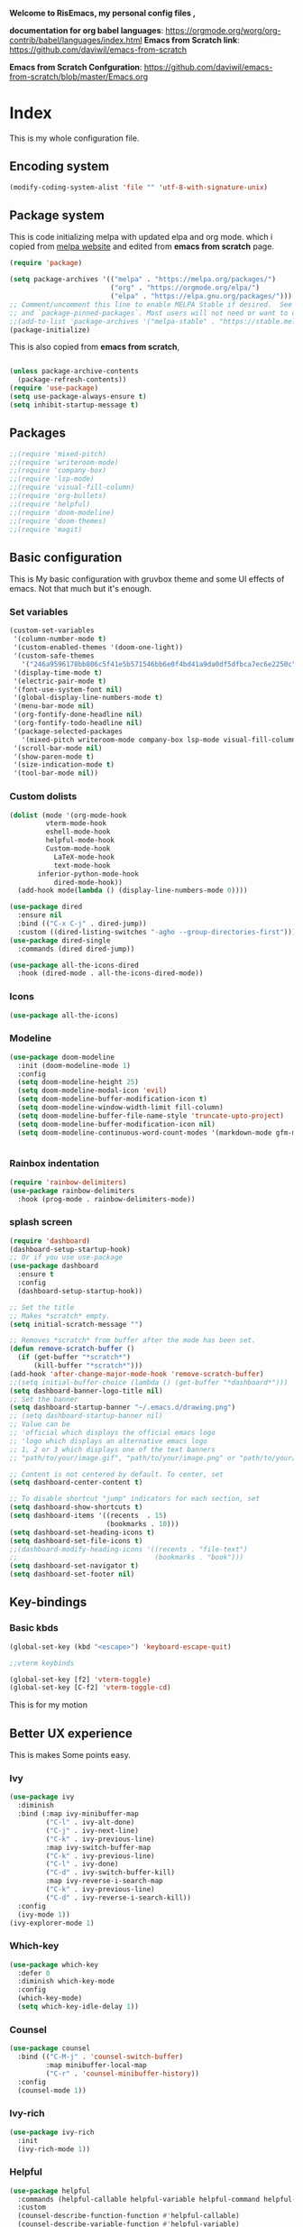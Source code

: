 ﻿
#+title New configuration file
#+PROPERTY: header-args:emacs-lisp :tangle /home/vijay/.emacs :mkdirp yes

*Welcome to RisEmacs, my personal config files ,*

*documentation for org babel languages*: [[https://orgmode.org/worg/org-contrib/babel/languages/index.html]]
*Emacs from Scratch link*:
[[https://github.com/daviwil/emacs-from-scratch]]

*Emacs from Scratch Confguration*:
[[https://github.com/daviwil/emacs-from-scratch/blob/master/Emacs.org]] 




* Index 

This is my whole configuration file.

** Encoding system

#+begin_src emacs-lisp
(modify-coding-system-alist 'file "" 'utf-8-with-signature-unix)
#+end_src

** Package system


This is code initializing melpa with updated elpa and org mode. which i copied from [[https://melpa.org/#/getting-started][melpa website]] and edited from *emacs from scratch* page.


#+begin_src emacs-lisp
(require 'package)

(setq package-archives '(("melpa" . "https://melpa.org/packages/")
                         ("org" . "https://orgmode.org/elpa/")
                         ("elpa" . "https://elpa.gnu.org/packages/")))
;; Comment/uncomment this line to enable MELPA Stable if desired.  See `package-archive-priorities`
;; and `package-pinned-packages`. Most users will not need or want to do this.
;;(add-to-list 'package-archives '("melpa-stable" . "https://stable.melpa.org/packages/") t)
(package-initialize)
#+end_src

This is also copied from *emacs from scratch*,

#+begin_src emacs-lisp

(unless package-archive-contents
  (package-refresh-contents))
(require 'use-package)
(setq use-package-always-ensure t)
(setq inhibit-startup-message t)

#+end_src

** Packages

#+begin_src emacs-lisp
;;(require 'mixed-pitch)
;;(require 'writeroom-mode)
;;(require 'company-box)
;;(require 'lsp-mode)
;;(require 'visual-fill-column)
;;(require 'org-bullets)
;;(require 'helpful)
;;(require 'doom-modeline)
;;(require 'doom-themes)
;;(require 'magit)
#+end_src
** Basic configuration

This is My basic configuration with gruvbox theme and some UI effects of emacs. Not that much but it's  enough.

*** Set variables

#+begin_src emacs-lisp
(custom-set-variables
 '(column-number-mode t)
 '(custom-enabled-themes '(doom-one-light))
 '(custom-safe-themes
   '("246a9596178bb806c5f41e5b571546bb6e0f4bd41a9da0df5dfbca7ec6e2250c" "7eea50883f10e5c6ad6f81e153c640b3a288cd8dc1d26e4696f7d40f754cc703" default)) 
 '(display-time-mode t)
 '(electric-pair-mode t)
 '(font-use-system-font nil)
 '(global-display-line-numbers-mode t)
 '(menu-bar-mode nil)
 '(org-fontify-done-headline nil)
 '(org-fontify-todo-headline nil)
 '(package-selected-packages
   '(mixed-pitch writeroom-mode company-box lsp-mode visual-fill-column org-bullets helpful doom-modeline doom-themes magit))
 '(scroll-bar-mode nil)
 '(show-paren-mode t)
 '(size-indication-mode t)
 '(tool-bar-mode nil))
#+end_src
*** Custom dolists

#+begin_src emacs-lisp
(dolist (mode '(org-mode-hook
		 vterm-mode-hook
		 eshell-mode-hook
		 helpful-mode-hook
		 Custom-mode-hook
           LaTeX-mode-hook
           text-mode-hook
	   inferior-python-mode-hook
           dired-mode-hook))
  (add-hook mode(lambda () (display-line-numbers-mode 0))))

(use-package dired
  :ensure nil
  :bind (("C-x C-j" . dired-jump))
  :custom ((dired-listing-switches "-agho --group-directories-first")))
(use-package dired-single
  :commands (dired dired-jump))

(use-package all-the-icons-dired
  :hook (dired-mode . all-the-icons-dired-mode))

#+end_src

*** Icons
#+begin_src emacs-lisp
(use-package all-the-icons)
#+end_src

*** Modeline

#+begin_src emacs-lisp
(use-package doom-modeline
  :init (doom-modeline-mode 1)
  :config
  (setq doom-modeline-height 25)
  (setq doom-modeline-modal-icon 'evil)
  (setq doom-modeline-buffer-modification-icon t)
  (setq doom-modeline-window-width-limit fill-column)
  (setq doom-modeline-buffer-file-name-style 'truncate-upto-project)
  (setq doom-modeline-buffer-modification-icon nil)
  (setq doom-modeline-continuous-word-count-modes '(markdown-mode gfm-mode org-mode)))


#+end_src

*** Rainbox indentation

#+begin_src emacs-lisp
(require 'rainbow-delimiters)
(use-package rainbow-delimiters
  :hook (prog-mode . rainbow-delimiters-mode))
#+end_src

*** splash screen
#+begin_src emacs-lisp
(require 'dashboard)
(dashboard-setup-startup-hook)
;; Or if you use use-package
(use-package dashboard
  :ensure t
  :config
  (dashboard-setup-startup-hook))

#+end_src

#+begin_src emacs-lisp
;; Set the title
;; Makes *scratch* empty.
(setq initial-scratch-message "")

;; Removes *scratch* from buffer after the mode has been set.
(defun remove-scratch-buffer ()
  (if (get-buffer "*scratch*")
      (kill-buffer "*scratch*")))
(add-hook 'after-change-major-mode-hook 'remove-scratch-buffer)
;;(setq initial-buffer-choice (lambda () (get-buffer "*dashboard*")))
(setq dashboard-banner-logo-title nil)
;; Set the banner
(setq dashboard-startup-banner "~/.emacs.d/drawing.png")
;; (setq dashboard-startup-banner nil)
;; Value can be
;; 'official which displays the official emacs logo
;; 'logo which displays an alternative emacs logo
;; 1, 2 or 3 which displays one of the text banners
;; "path/to/your/image.gif", "path/to/your/image.png" or "path/to/your/text.txt" which displays whatever gif/image/text you would prefer

;; Content is not centered by default. To center, set
(setq dashboard-center-content t)

;; To disable shortcut "jump" indicators for each section, set
(setq dashboard-show-shortcuts t)
(setq dashboard-items '((recents  . 15)
                        (bookmarks . 10)))
(setq dashboard-set-heading-icons t)
(setq dashboard-set-file-icons t)
;;(dashboard-modify-heading-icons '((recents . "file-text")
;;                                  (bookmarks . "book")))
(setq dashboard-set-navigator t)
(setq dashboard-set-footer nil)

#+end_src
** Key-bindings 
*** Basic kbds

#+begin_src emacs-lisp
(global-set-key (kbd "<escape>") 'keyboard-escape-quit)
#+end_src

#+begin_src emacs-lisp
;;vterm keybinds

(global-set-key [f2] 'vterm-toggle)
(global-set-key [C-f2] 'vterm-toggle-cd)

#+end_src


This is for my motion

** Better UX experience

This is makes Some points easy.

*** Ivy

#+begin_src emacs-lisp
(use-package ivy
  :diminish
  :bind (:map ivy-minibuffer-map
         ("C-l" . ivy-alt-done)
         ("C-j" . ivy-next-line)
         ("C-k" . ivy-previous-line)
         :map ivy-switch-buffer-map
         ("C-k" . ivy-previous-line)
         ("C-l" . ivy-done)
         ("C-d" . ivy-switch-buffer-kill)
         :map ivy-reverse-i-search-map
         ("C-k" . ivy-previous-line)
         ("C-d" . ivy-reverse-i-search-kill))
  :config
  (ivy-mode 1))
(ivy-explorer-mode 1)
#+end_src

*** Which-key

#+begin_src emacs-lisp
(use-package which-key
  :defer 0
  :diminish which-key-mode
  :config
  (which-key-mode)
  (setq which-key-idle-delay 1))
#+end_src

*** Counsel

#+begin_src emacs-lisp
(use-package counsel
  :bind (("C-M-j" . 'counsel-switch-buffer)
         :map minibuffer-local-map
         ("C-r" . 'counsel-minibuffer-history))
  :config
  (counsel-mode 1))
#+end_src

*** Ivy-rich

#+begin_src emacs-lisp
(use-package ivy-rich
  :init
  (ivy-rich-mode 1))

#+end_src

*** Helpful

#+begin_src emacs-lisp
(use-package helpful
  :commands (helpful-callable helpful-variable helpful-command helpful-key)
  :custom
  (counsel-describe-function-function #'helpful-callable)
  (counsel-describe-variable-function #'helpful-variable)
  :bind
  ([remap describe-function] . counsel-describe-function)
  ([remap describe-command] . helpful-command)
  ([remap describe-variable] . counsel-describe-variable)
  ([remap describe-key] . helpful-key))

#+end_src

** Org-mode

Emacs Org mode is super Powerful and super customizable. this is small customization of emacs org mode.

*Org Mode Links* : [[https://orgmode.org/][Homepage]], [[https://orgmode.org/manual/][Manual]] 

*** Basic customization for Org mode

#+begin_src emacs-lisp
(use-package org
  :config
  (setq org-ellipsis " "
	org-hide-emphasis-markers t
  org-indent-mode t))

#+end_src

*Org bullet lists for configure different level of headings. Also, i set list icon to dot in second block*

#+begin_src emacs-lisp
(use-package org-bullets
  :after org
  :hook (org-mode . org-bullets-mode)
  :custom
  (org-bullets-bullet-list '(" """"""""""""")))
(font-lock-add-keywords 'org-mode
                          '(("^ *\\([-]\\) "
                             (0 (prog1 () (compose-region (match-beginning 1) (match-end 1) ""))))))

#+end_src

*** Heading sizes

#+begin_src emacs-lisp
(dolist (face '((org-level-1 . 1.3)
                (org-level-2 . 1.25)
                (org-level-3 . 1.2)
                (org-level-4 . 1.15)
                (org-level-5 . 1.1)
                (org-level-6 . 1.0)
                (org-level-7 . 1.0)
                (org-level-8 . 1.0)))
  (set-face-attribute (car face) nil :font "Merriweather" :weight 'regular :height (cdr face)))


#+end_src
*** Margin setting for Org mode


#+begin_src emacs-lisp
(defun efs/org-mode-visual-fill ()
  (setq visual-fill-column-width 100
        visual-fill-column-center-text t)
  (visual-fill-column-mode 1)
  (visual-line-mode 1)
  (variable-pitch-mode 1)
  ;;(writeroom-mode 1)
  (electric-pair-mode 0)
  (org-indent-mode 1)
  (hide-mode-line-mode 1))

(use-package visual-fill-column
  :hook '((org-mode . efs/org-mode-visual-fill))
  :hook '((text-mode . efs/org-mode-visual-fill)))
(global-set-key (kbd "<escape>") 'keyboard-escape-quit)

#+end_src

*** Font setting for Org mode

#+begin_src emacs-lisp
(use-package mixed-pitch
  :hook
  ;; If you want it in all text modes:
  (text-mode . mixed-pitch-mode)
  :config
  (set-face-attribute 'default nil :font "JetBrains Mono NL" :height 110)
  (set-face-attribute 'fixed-pitch nil :font "JetBrains Mono NL")
  (set-face-attribute 'variable-pitch nil :font "Merriweather" :height 120))

#+end_src

*** Emacs-Org-Babel language support

This is give way to use language in emacs org mode for execution.

 #+begin_src emacs-lisp

 #+end_src

*** Tangle automation
This block help me to tangle automatically everytime i save this file.

 #+begin_src emacs-lisp
(defun efs/org-babel-tangle-config ()
  (when (string-equal (buffer-file-name)
                      (expand-file-name "/home/vijay/myfiles/emacs.org"))
    ;; Dynamic scoping to the rescue
    (let ((org-confirm-babel-evaluate nil))
      (org-babel-tangle))))

(add-hook 'org-mode-hook (lambda () (add-hook 'after-save-hook #'efs/org-babel-tangle-config)))

 #+end_src

*** LaTeX Preview inside org

Well, First you need *dvipng*  from package manager and also, *texlive-extra*. This will help to produce Latex png files.

Techniqly, i can use imagemagick and i always have that but i think that's too big for such task.

#+begin_src emacs-lisp
(setq org-latex-create-formula-image-program 'dvipng)
(plist-put org-format-latex-options :scale 2)
#+end_src
*** Some ideas 

- Check This webiste for imformation about latex and that stuff https://lucidmanager.org/productivity/ricing-org-mode/
- [X]  Also check This bullets 
     (setq org-bullets-bullet-list '("☯" "○" "✸" "✿" "~"))



This is not it. Org mode is much more
** LSP

*** LSP- configuration
#+begin_src emacs-lisp
(use-package lsp-mode
  :commands (lsp lsp-deferred)
  :init
  (setq lsp-keymap-prefix "C-c l")  ;; Or 'C-l', 's-l'
  :config
  (lsp-enable-which-key-integration t))
#+end_src

*** Language configuration

***** CSS

#+begin_src emacs-lisp
(use-package css-mode
  :mode "\\.css\\'"
  :hook (css-mode . lsp-deferred)
  :config
  (setq css-indent-level 4))

#+end_src

***** Python

#+begin_src emacs-lisp
  (use-package python-mode
    :ensure nil
    :hook (python-mode . lsp-deferred))

  (setq python-shell-interpreter "python3.9")
  (setq python-shell-interpreter-args "-i")
  (use-package lsp-pyright
    :ensure t
    :hook (python-mode . (lambda ()
                            (require 'lsp-pyright)
                            (lsp))))  ; or lsp-deferred


#+end_src

***** C and C++
#+begin_src emacs-lisp
(add-hook 'c++-mode-hook 'lsp)
(add-hook 'c-mode-hook 'lsp)
;;(add-hook 'objc-mode-hook 'irony-mode)

#+end_src

*** Company

#+begin_src emacs-lisp
(use-package company
  :after lsp-mode
  :hook '((lsp-mode . company-mode)
	  (prog-mode . company-mode))
  :bind (:map company-active-map
         ("<tab>" . company-complete-selection))
        (:map lsp-mode-map
         ("<tab>" . company-indent-or-complete-common))
  :custom
  (company-minimum-prefix-length 1)
  (company-idle-delay 0.0))
(use-package company-box
  :hook (company-mode . company-box-mode))
(setq company-box-icons-alist 'company-box-icons-all-the-icons
      company-box-icons-all-the-icons
      (let ((all-the-icons-scale-factor 1)
            (all-the-icons-default-adjust 0))
        `((Unknown       . ,(all-the-icons-faicon "question" :face 'all-the-icons-purple)) ;;question-circle is also good
          (Text          . ,(all-the-icons-faicon "file-text-o" :face 'all-the-icons-green))
          (Method        . ,(all-the-icons-faicon "cube" :face 'all-the-icons-dcyan))
          (Function      . ,(all-the-icons-faicon "cube" :face 'all-the-icons-dcyan))
          (Constructor   . ,(all-the-icons-faicon "cube" :face 'all-the-icons-dcyan))
          (Field         . ,(all-the-icons-faicon "tag" :face 'all-the-icons-red))
          (Variable      . ,(all-the-icons-faicon "tag" :face 'all-the-icons-dpurple))
          (Class         . ,(all-the-icons-faicon "cog" :face 'all-the-icons-red))
          (Interface     . ,(all-the-icons-faicon "cogs" :face 'all-the-icons-red))
          (Module        . ,(all-the-icons-alltheicon "less" :face 'all-the-icons-red))
          (Property      . ,(all-the-icons-faicon "wrench" :face 'all-the-icons-red))
          (Unit          . ,(all-the-icons-faicon "tag" :face 'all-the-icons-red))
          (Value         . ,(all-the-icons-faicon "tag" :face 'all-the-icons-red))
          (Enum          . ,(all-the-icons-faicon "file-text-o" :face 'all-the-icons-red))
          (Keyword       . ,(all-the-icons-material "format_align_center" :face 'all-the-icons-red :v-adjust -0.15))
          (Snippet       . ,(all-the-icons-material "content_paste" :face 'all-the-icons-red))
          (Color         . ,(all-the-icons-material "palette" :face 'all-the-icons-red))
          (File          . ,(all-the-icons-faicon "file" :face 'all-the-icons-red))
          (Reference     . ,(all-the-icons-faicon "tag" :face 'all-the-icons-red))
          (Folder        . ,(all-the-icons-faicon "folder" :face 'all-the-icons-red))
          (EnumMember    . ,(all-the-icons-faicon "tag" :face 'all-the-icons-red))
          (Constant      . ,(all-the-icons-faicon "tag" :face 'all-the-icons-red))
          (Struct        . ,(all-the-icons-faicon "cog" :face 'all-the-icons-red))
          (Event         . ,(all-the-icons-faicon "bolt" :face 'all-the-icons-red))
          (Operator      . ,(all-the-icons-faicon "tag" :face 'all-the-icons-red))
          (TypeParameter . ,(all-the-icons-faicon "cog" :face 'all-the-icons-red))
          (Template      . ,(all-the-icons-faicon "bookmark" :face 'all-the-icons-dgreen)))))
#+end_src

** Structural Templates

This is structural for creating source blocks in org mode, this list will give idea... 

- py -- src python 
- el -- src emacs-lisp 
- sh -- src shell
- a -- export ascii 
- c -- center
- C -- comment) 
- e -- example 
- E -- export 
- h -- export html
- l -- export latex 
- q -- quote
- s -- src
- v -- verse


 #+begin_src emacs-lisp
(with-eval-after-load 'org
  ;; This is needed as of Org 9.2
  (require 'org-tempo)

  (add-to-list 'org-structure-template-alist '("sh" . "src shell"))
  (add-to-list 'org-structure-template-alist '("el" . "src emacs-lisp"))
  (add-to-list 'org-structure-template-alist '("py" . "src python")))
#+end_src

** Terminal

*** Term-mode

*vterm github page*:
[[https://github.com/akermu/emacs-libvterm]]

*Eshell Official page*:
[[https://www.gnu.org/software/emacs/manual/html_mono/eshell.html]]

I'm using vterm but i just congiguring Eshell

#+begin_src emacs-lisp
(defun efs/configure-eshell ()
  ;; Save command history when commands are entered
  (add-hook 'eshell-pre-command-hook 'eshell-save-some-history)

  ;; Truncate buffer for performance
  (add-to-list 'eshell-output-filter-functions 'eshell-truncate-buffer)
  (setq eshell-history-size         10000
        eshell-buffer-maximum-lines 10000
        eshell-hist-ignoredups t
        eshell-scroll-to-bottom-on-input t))

(use-package eshell-git-prompt
  :after eshell)

(use-package eshell
  :hook (eshell-first-time-mode . efs/configure-eshell)
  :config

  (with-eval-after-load 'esh-opt
    (setq eshell-destroy-buffer-when-process-dies t)
    (setq eshell-visual-commands '("htop" "zsh" "vim")))

  (eshell-git-prompt-use-theme 'robbyrussell))
#+end_src

#+begin_src emacs-lisp
(use-package vterm
    :ensure t)
#+end_src
* Other 
** Latex mode

*** Basic

#+begin_src emacs-lisp
(setq TeX-auto-save t)
(setq TeX-parse-self t)
(setq-default TeX-master nil)

(add-hook 'LaTeX-mode-hook 'writeroom-mode)
;;(add-hook 'LaTeX-mode-hook 'flyspell-mode)
(add-hook 'LaTeX-mode-hook 'LaTeX-math-mode)
;;(add-hook 'LaTex-mode-hook 'display-line-numbers-mode 0)

(setq TeX-PDF-mode t)

;;(require 'tex)
;;(TeX-global-PDF-mode t)

;;(define-abbrev-table 'TeX-mode-abbrev-table (make-abbrev-table))
;;(add-hook 'TeX-mode-hook (lambda ()
;;  (setq abbrev-mode t)
;;  (setq local-abbrev-table TeX-mode-abbrev-table)))

#+end_src
    
